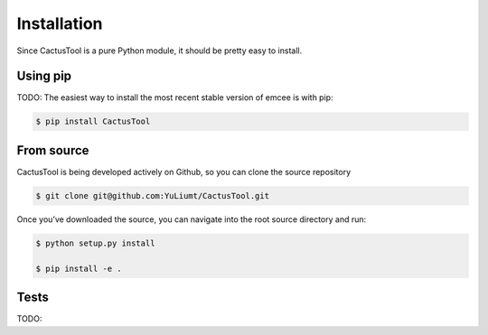 Installation
=============
Since CactusTool is a pure Python module, it should be pretty easy to install.

Using pip
----------
TODO: The easiest way to install the most recent stable version of emcee is with pip:

.. code-block:: bash

    $ pip install CactusTool

From source
------------
CactusTool is being developed actively on Github, so you can clone the source repository

.. code-block:: bash

    $ git clone git@github.com:YuLiumt/CactusTool.git

Once you’ve downloaded the source, you can navigate into the root source directory and run:

.. code-block:: bash

    $ python setup.py install

    $ pip install -e .

Tests
------
TODO: